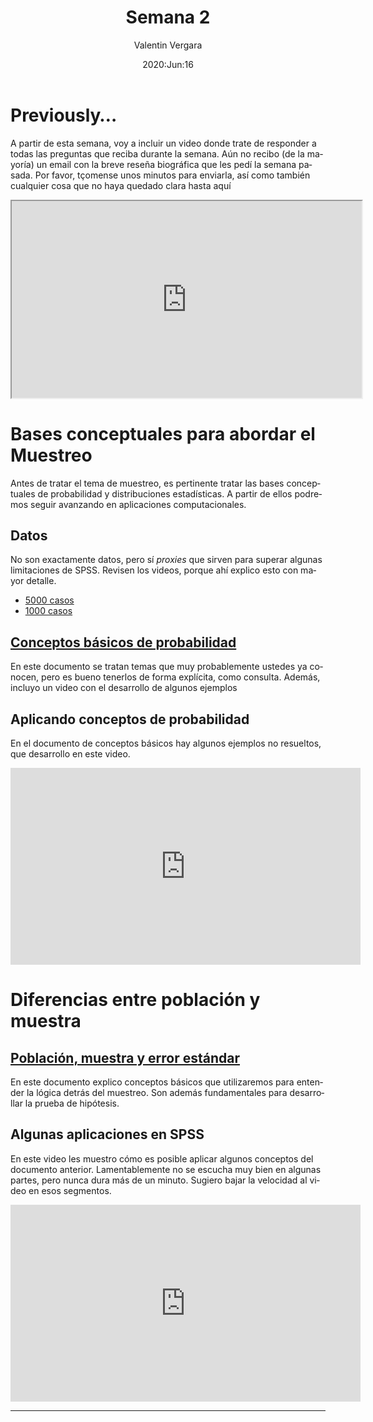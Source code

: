 #+title: Semana 2
#+author: Valentin Vergara
#+date: 2020:Jun:16

#+OPTIONS: toc:nil num:nil date:nil html-postamble:nil
#+LANGUAGE: es

* Previously...
A partir de esta semana, voy a incluir un video donde trate de responder a todas las preguntas que reciba durante la semana. Aún no recibo (de la mayoría) un email con la breve reseña biográfica que les pedí la semana pasada. Por favor, tçomense unos minutos para enviarla, así como también cualquier cosa que no haya quedado clara hasta aquí

#+BEGIN_CENTER 
#+begin_export html
<iframe width="560" height="315" src="https://www.youtube.com/embed/1znnCHOfrZM" frameborder="30" allow="accelerometer; autoplay; encrypted-media; gyroscope; picture-in-picture" allowfullscreen></iframe>
#+end_export
#+END_CENTER

* Bases conceptuales para abordar el Muestreo
Antes de tratar el tema de muestreo, es pertinente tratar las bases conceptuales de probabilidad y distribuciones estadísticas. A partir de ellos podremos seguir avanzando en aplicaciones computacionales.

** Datos
No son exactamente datos, pero sí /proxies/ que sirven para superar algunas limitaciones de SPSS. Revisen los videos, porque ahí explico esto con mayor detalle.

- [[file:data/5k.xlsx][5000 casos]]
- [[file:data/k.xlsx][1000 casos]]

** [[file:docs/week2-1.pdf][Conceptos básicos de probabilidad]]
En este documento se tratan temas que muy probablemente ustedes ya conocen, pero es bueno tenerlos de forma explícita, como consulta. Además, incluyo un video con el desarrollo de algunos ejemplos

** Aplicando conceptos de probabilidad
En el documento de conceptos básicos hay algunos ejemplos no resueltos, que desarrollo en este video.

#+begin_center
#+begin_export html
<iframe width="560" height="315" src="https://www.youtube.com/embed/hRBs9Ok32CQ" frameborder="0" allow="accelerometer; autoplay; encrypted-media; gyroscope; picture-in-picture" allowfullscreen></iframe>
#+end_export
#+end_center

* Diferencias entre población y muestra

** [[file:docs/week2-2.pdf][Población, muestra y error estándar]]
En este documento explico conceptos básicos que utilizaremos para entender la lógica detrás del muestreo. Son además fundamentales para desarrollar la prueba de hipótesis.

** Algunas aplicaciones en SPSS
En este video les muestro cómo es posible aplicar algunos conceptos del documento anterior. Lamentablemente no se escucha muy bien en algunas partes, pero nunca dura más de un minuto. Sugiero bajar la velocidad al video en esos segmentos.

#+begin_center
#+begin_export html
<iframe width="560" height="315" src="https://www.youtube.com/embed/QI_cvOrwzrA" frameborder="0" allow="accelerometer; autoplay; encrypted-media; gyroscope; picture-in-picture" allowfullscreen></iframe>
#+end_export
#+end_center


--------------- 
